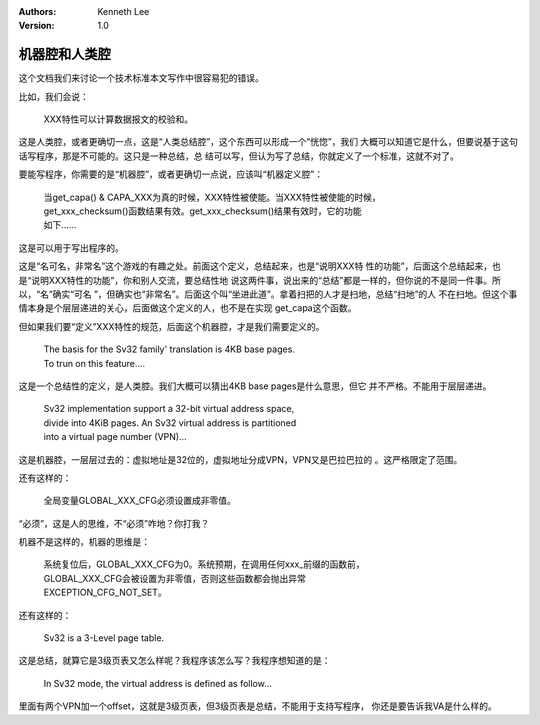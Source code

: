 .. Kenneth Lee 版权所有 2021

:Authors: Kenneth Lee
:Version: 1.0

机器腔和人类腔
===============

这个文档我们来讨论一个技术标准本文写作中很容易犯的错误。

比如，我们会说：

        | XXX特性可以计算数据报文的校验和。

这是人类腔，或者更确切一点，这是“人类总结腔”，这个东西可以形成一个“恍惚”，我们
大概可以知道它是什么，但要说基于这句话写程序，那是不可能的。这只是一种总结，总
结可以写，但认为写了总结，你就定义了一个标准，这就不对了。

要能写程序，你需要的是“机器腔”，或者更确切一点说，应该叫“机器定义腔”：

        | 当get_capa() & CAPA_XXX为真的时候，XXX特性被使能。当XXX特性被使能的时候，
        | get_xxx_checksum()函数结果有效。get_xxx_checksum()结果有效时，它的功能
        | 如下……

这是可以用于写出程序的。

这是“名可名，非常名”这个游戏的有趣之处。前面这个定义，总结起来，也是“说明XXX特
性的功能”，后面这个总结起来，也是“说明XXX特性的功能”，你和别人交流，要总结性地
说这两件事，说出来的“总结”都是一样的，但你说的不是同一件事。所以，“名”确实“可名
”，但确实也“非常名”。后面这个叫“坐进此道”。拿着扫把的人才是扫地，总结“扫地”的人
不在扫地。但这个事情本身是个层层递进的关心，后面做这个定义的人，也不是在实现
get_capa这个函数。

但如果我们要“定义”XXX特性的规范，后面这个机器腔，才是我们需要定义的。

        | The basis for the Sv32 family' translation is 4KB base pages.
        | To trun on this feature....

这是一个总结性的定义，是人类腔。我们大概可以猜出4KB base pages是什么意思，但它
并不严格。不能用于层层递进。

        | Sv32 implementation support a 32-bit virtual address space,
        | divide into 4KiB pages. An Sv32 virtual address is partitioned
        | into a virtual page number (VPN)...

这是机器腔，一层层过去的：虚拟地址是32位的，虚拟地址分成VPN，VPN又是巴拉巴拉的
。这严格限定了范围。

还有这样的：

        | 全局变量GLOBAL_XXX_CFG必须设置成非零值。

“必须”，这是人的思维，不“必须”咋地？你打我？

机器不是这样的，机器的思维是：

        | 系统复位后，GLOBAL_XXX_CFG为0。系统预期，在调用任何xxx_前缀的函数前，
        | GLOBAL_XXX_CFG会被设置为非零值，否则这些函数都会抛出异常
        | EXCEPTION_CFG_NOT_SET。

还有这样的：

        | Sv32 is a 3-Level page table.

这是总结，就算它是3级页表又怎么样呢？我程序该怎么写？我程序想知道的是：

        | In Sv32 mode, the virtual address is defined as follow...

里面有两个VPN加一个offset，这就是3级页表，但3级页表是总结，不能用于支持写程序，
你还是要告诉我VA是什么样的。
